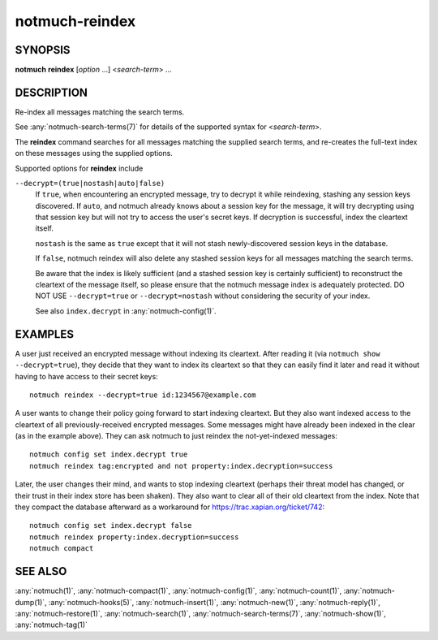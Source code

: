 .. _notmuch-reindex(1):

===============
notmuch-reindex
===============

SYNOPSIS
========

**notmuch** **reindex** [*option* ...] <*search-term*> ...

DESCRIPTION
===========

Re-index all messages matching the search terms.

See :any:`notmuch-search-terms(7)` for details of the supported syntax for
<*search-term*\ >.

The **reindex** command searches for all messages matching the
supplied search terms, and re-creates the full-text index on these
messages using the supplied options.

Supported options for **reindex** include

``--decrypt=(true|nostash|auto|false)``
    If ``true``, when encountering an encrypted message, try to
    decrypt it while reindexing, stashing any session keys discovered.
    If ``auto``, and notmuch already knows about a session key for the
    message, it will try decrypting using that session key but will
    not try to access the user's secret keys.  If decryption is
    successful, index the cleartext itself.

    ``nostash`` is the same as ``true`` except that it will not stash
    newly-discovered session keys in the database.

    If ``false``, notmuch reindex will also delete any stashed session
    keys for all messages matching the search terms.

    Be aware that the index is likely sufficient (and a stashed
    session key is certainly sufficient) to reconstruct the cleartext
    of the message itself, so please ensure that the notmuch message
    index is adequately protected. DO NOT USE ``--decrypt=true`` or
    ``--decrypt=nostash`` without considering the security of your
    index.

    See also ``index.decrypt`` in :any:`notmuch-config(1)`.

EXAMPLES
========

A user just received an encrypted message without indexing its
cleartext.  After reading it (via ``notmuch show --decrypt=true``),
they decide that they want to index its cleartext so that they can
easily find it later and read it without having to have access to
their secret keys:

::

 notmuch reindex --decrypt=true id:1234567@example.com

A user wants to change their policy going forward to start indexing
cleartext.  But they also want indexed access to the cleartext of all
previously-received encrypted messages.  Some messages might have
already been indexed in the clear (as in the example above). They can
ask notmuch to just reindex the not-yet-indexed messages:

::

  notmuch config set index.decrypt true
  notmuch reindex tag:encrypted and not property:index.decryption=success

Later, the user changes their mind, and wants to stop indexing
cleartext (perhaps their threat model has changed, or their trust in
their index store has been shaken).  They also want to clear all of
their old cleartext from the index.  Note that they compact the
database afterward as a workaround for
https://trac.xapian.org/ticket/742:

::

  notmuch config set index.decrypt false
  notmuch reindex property:index.decryption=success
  notmuch compact

SEE ALSO
========

:any:`notmuch(1)`,
:any:`notmuch-compact(1)`,
:any:`notmuch-config(1)`,
:any:`notmuch-count(1)`,
:any:`notmuch-dump(1)`,
:any:`notmuch-hooks(5)`,
:any:`notmuch-insert(1)`,
:any:`notmuch-new(1)`,
:any:`notmuch-reply(1)`,
:any:`notmuch-restore(1)`,
:any:`notmuch-search(1)`,
:any:`notmuch-search-terms(7)`,
:any:`notmuch-show(1)`,
:any:`notmuch-tag(1)`
